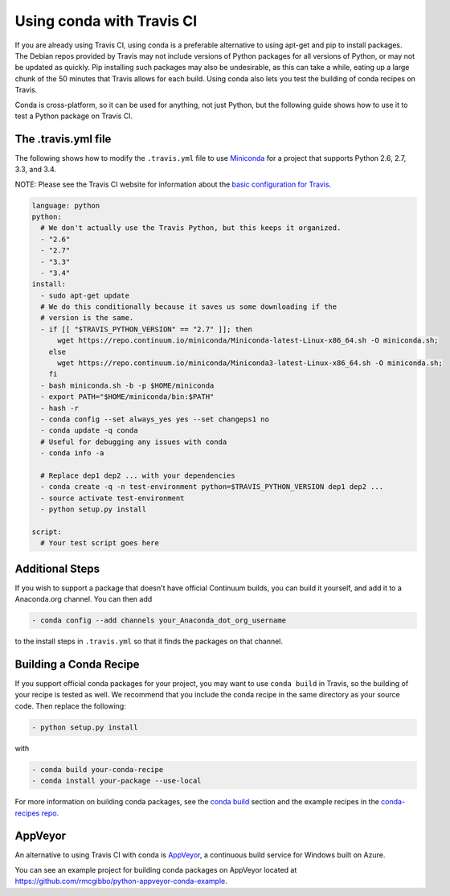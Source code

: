 ============================
 Using conda with Travis CI
============================

If you are already using Travis CI, using conda is a preferable alternative
to using apt-get and pip to install packages. The Debian repos provided
by Travis may not include versions of Python packages for all versions
of Python, or may not be updated as quickly. Pip installing such packages
may also be undesirable, as this can take a while, eating up a large chunk
of the 50 minutes that Travis allows for each build. Using conda also lets
you test the building of conda recipes on Travis.

Conda is cross-platform, so it can be used for anything, not just Python, but
the following guide shows how to use it to test a Python package on Travis CI.

The .travis.yml file
====================

The
following shows how to modify the ``.travis.yml`` file to use `Miniconda
<http://conda.pydata.org/miniconda.html>`_ for a project that supports Python
2.6, 2.7, 3.3, and 3.4.

NOTE: Please see the Travis CI website for information about the `basic configuration for
Travis <http://docs.travis-ci.com/user/languages/python/#Examples>`_.

.. code-block:: yaml

   language: python
   python:
     # We don't actually use the Travis Python, but this keeps it organized.
     - "2.6"
     - "2.7"
     - "3.3"
     - "3.4"
   install:
     - sudo apt-get update
     # We do this conditionally because it saves us some downloading if the
     # version is the same.
     - if [[ "$TRAVIS_PYTHON_VERSION" == "2.7" ]]; then
         wget https://repo.continuum.io/miniconda/Miniconda-latest-Linux-x86_64.sh -O miniconda.sh;
       else
         wget https://repo.continuum.io/miniconda/Miniconda3-latest-Linux-x86_64.sh -O miniconda.sh;
       fi
     - bash miniconda.sh -b -p $HOME/miniconda
     - export PATH="$HOME/miniconda/bin:$PATH"
     - hash -r
     - conda config --set always_yes yes --set changeps1 no
     - conda update -q conda
     # Useful for debugging any issues with conda
     - conda info -a

     # Replace dep1 dep2 ... with your dependencies
     - conda create -q -n test-environment python=$TRAVIS_PYTHON_VERSION dep1 dep2 ...
     - source activate test-environment
     - python setup.py install

   script:
     # Your test script goes here

Additional Steps
================

If you wish to support a package that doesn't have official Continuum builds,
you can build it yourself, and add it to a Anaconda.org channel. You can
then add

.. code-block:: yaml

   - conda config --add channels your_Anaconda_dot_org_username

to the install steps in ``.travis.yml`` so that it finds the packages on that
channel.


Building a Conda Recipe
=======================

If you support official conda packages for your project, you may want to use
``conda build`` in Travis, so the building of your recipe is tested as
well.  We recommend that you include the conda recipe in the same directory
as your source code. Then replace the following:

.. code-block:: yaml

   - python setup.py install

with

.. code-block:: yaml

   - conda build your-conda-recipe
   - conda install your-package --use-local
   
For more information on building conda packages, see the `conda build <http://conda.pydata.org/docs/build.html>`_ section
and the example recipes in the `conda-recipes repo <https://github.com/conda/conda-recipes>`_.


AppVeyor
========

An alternative to using Travis CI with conda is `AppVeyor <http://www.appveyor.com/>`_, a continuous build
service for Windows built on Azure.

You can see an example project for building conda packages on AppVeyor located at
https://github.com/rmcgibbo/python-appveyor-conda-example.
